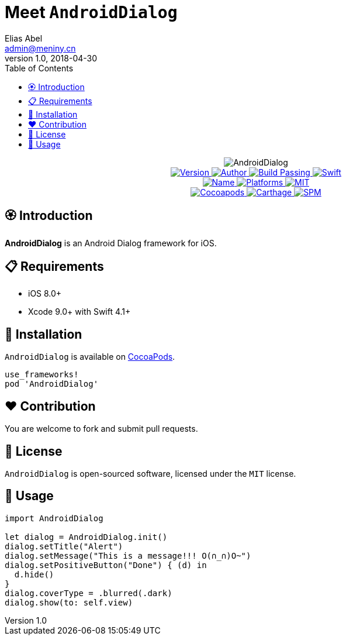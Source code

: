= Meet `AndroidDialog`
Elias Abel <admin@meniny.cn>
v1.0, 2018-04-30
:toc:

++++
<p align="center">
  <img src="./Assets/AndroidDialog.jpg" alt="AndroidDialog">
  <br/><a href="https://cocoapods.org/pods/re">
  <img alt="Version" src="https://img.shields.io/badge/version-1.0.1-brightgreen.svg">
  <img alt="Author" src="https://img.shields.io/badge/author-Meniny-blue.svg">
  <img alt="Build Passing" src="https://img.shields.io/badge/build-passing-brightgreen.svg">
  <img alt="Swift" src="https://img.shields.io/badge/swift-4.1%2B-orange.svg">
  <br/>
  <img alt="Name" src="https://img.shields.io/badge/name-Android%20Dialog-brightgreen.svg">
  <img alt="Platforms" src="https://img.shields.io/badge/platform-iOS-lightgrey.svg">
  <img alt="MIT" src="https://img.shields.io/badge/license-MIT-blue.svg">
  <br/>
  <img alt="Cocoapods" src="https://img.shields.io/badge/cocoapods-compatible-brightgreen.svg">
  <img alt="Carthage" src="https://img.shields.io/badge/carthage-working%20on-red.svg">
  <img alt="SPM" src="https://img.shields.io/badge/swift%20package%20manager-compatible-brightgreen.svg">
  </a>
</p>
++++

:toc:

== 🏵 Introduction

**AndroidDialog** is an Android Dialog framework for iOS.

== 📋 Requirements

- iOS 8.0+
- Xcode 9.0+ with Swift 4.1+

== 📲 Installation

`AndroidDialog` is available on link:https://cocoapods.org[CocoaPods].

[source, ruby]
----
use_frameworks!
pod 'AndroidDialog'
----

== ❤️ Contribution

You are welcome to fork and submit pull requests.

== 🔖 License

`AndroidDialog` is open-sourced software, licensed under the `MIT` license.

== 🔫 Usage

[source, swift]
----
import AndroidDialog

let dialog = AndroidDialog.init()
dialog.setTitle("Alert")
dialog.setMessage("This is a message!!! O(∩_∩)O~")
dialog.setPositiveButton("Done") { (d) in
  d.hide()
}
dialog.coverType = .blurred(.dark)
dialog.show(to: self.view)
----
